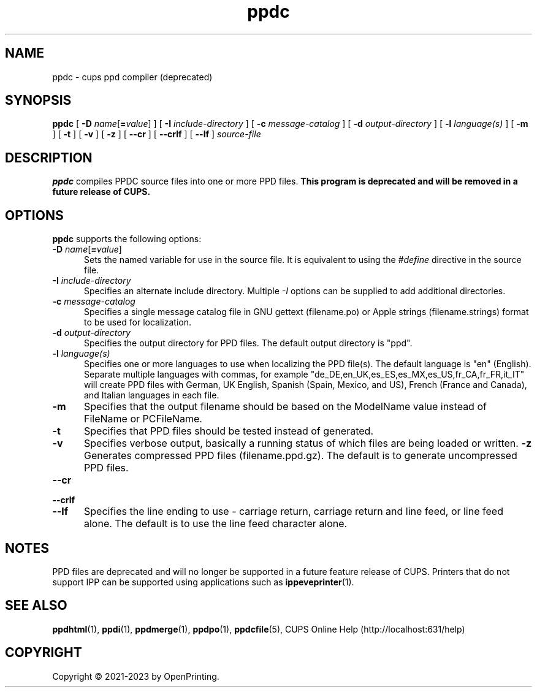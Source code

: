.\"
.\" ppdc man page for CUPS.
.\"
.\" Copyright © 2021-2023 by OpenPrinting.
.\" Copyright © 2007-2019 by Apple Inc.
.\" Copyright © 1997-2007 by Easy Software Products.
.\"
.\" Licensed under Apache License v2.0.  See the file "LICENSE" for more
.\" information.
.\"
.TH ppdc 1 "CUPS" "2021-02-28" "OpenPrinting"
.SH NAME
ppdc \- cups ppd compiler (deprecated)
.SH SYNOPSIS
.B ppdc
[
\fB\-D \fIname\fR[\fB=\fIvalue\fR]
] [
.B \-I
.I include-directory
] [
.B \-c
.I message-catalog
] [
.B \-d
.I output-directory
] [
.B \-l
.I language(s)
] [
.B \-m
] [
.B \-t
] [
.B \-v
] [
.B \-z
] [
.B \-\-cr
] [
.B \-\-crlf
] [
.B \-\-lf
]
.I source-file
.SH DESCRIPTION
\fBppdc\fR compiles PPDC source files into one or more PPD files.
\fBThis program is deprecated and will be removed in a future release of CUPS.\fR
.SH OPTIONS
\fBppdc\fR supports the following options:
.TP 5
\fB\-D \fIname\fR[\fB=\fIvalue\fR]
Sets the named variable for use in the source file.
It is equivalent to using the \fI#define\fR directive in the source file.
.TP 5
\fB\-I \fIinclude-directory\fR
Specifies an alternate include directory.
Multiple \fI-I\fR options can be supplied to add additional directories.
.TP 5
\fB\-c \fImessage-catalog\fR
Specifies a single message catalog file in GNU gettext (filename.po) or Apple strings (filename.strings) format to be used for localization.
.TP 5
\fB\-d \fIoutput-directory\fR
Specifies the output directory for PPD files.
The default output directory is "ppd".
.TP 5
\fB\-l \fIlanguage(s)\fR
Specifies one or more languages to use when localizing the PPD file(s).
The default language is "en" (English).
Separate multiple languages with commas, for example "de_DE,en_UK,es_ES,es_MX,es_US,fr_CA,fr_FR,it_IT" will create PPD files with German, UK English, Spanish (Spain, Mexico, and US), French (France and Canada), and Italian languages in each file.
.TP 5
.B \-m
Specifies that the output filename should be based on the ModelName value instead of FileName or PCFileName.
.TP 5
.B \-t
Specifies that PPD files should be tested instead of generated.
.TP 5
.B \-v
Specifies verbose output, basically a running status of which files are being loaded or written.
.B \-z
Generates compressed PPD files (filename.ppd.gz).
The default is to generate uncompressed PPD files.
.TP 5
\fB\-\-cr\fR
.TP 5
\fB\-\-crlf\fR
.TP 5
\fB\-\-lf\fR
Specifies the line ending to use - carriage return, carriage return and line feed, or line feed alone.
The default is to use the line feed character alone.
.SH NOTES
PPD files are deprecated and will no longer be supported in a future feature release of CUPS.
Printers that do not support IPP can be supported using applications such as
.BR ippeveprinter (1).
.SH SEE ALSO
.BR ppdhtml (1),
.BR ppdi (1),
.BR ppdmerge (1),
.BR ppdpo (1),
.BR ppdcfile (5),
CUPS Online Help (http://localhost:631/help)
.SH COPYRIGHT
Copyright \[co] 2021-2023 by OpenPrinting.
